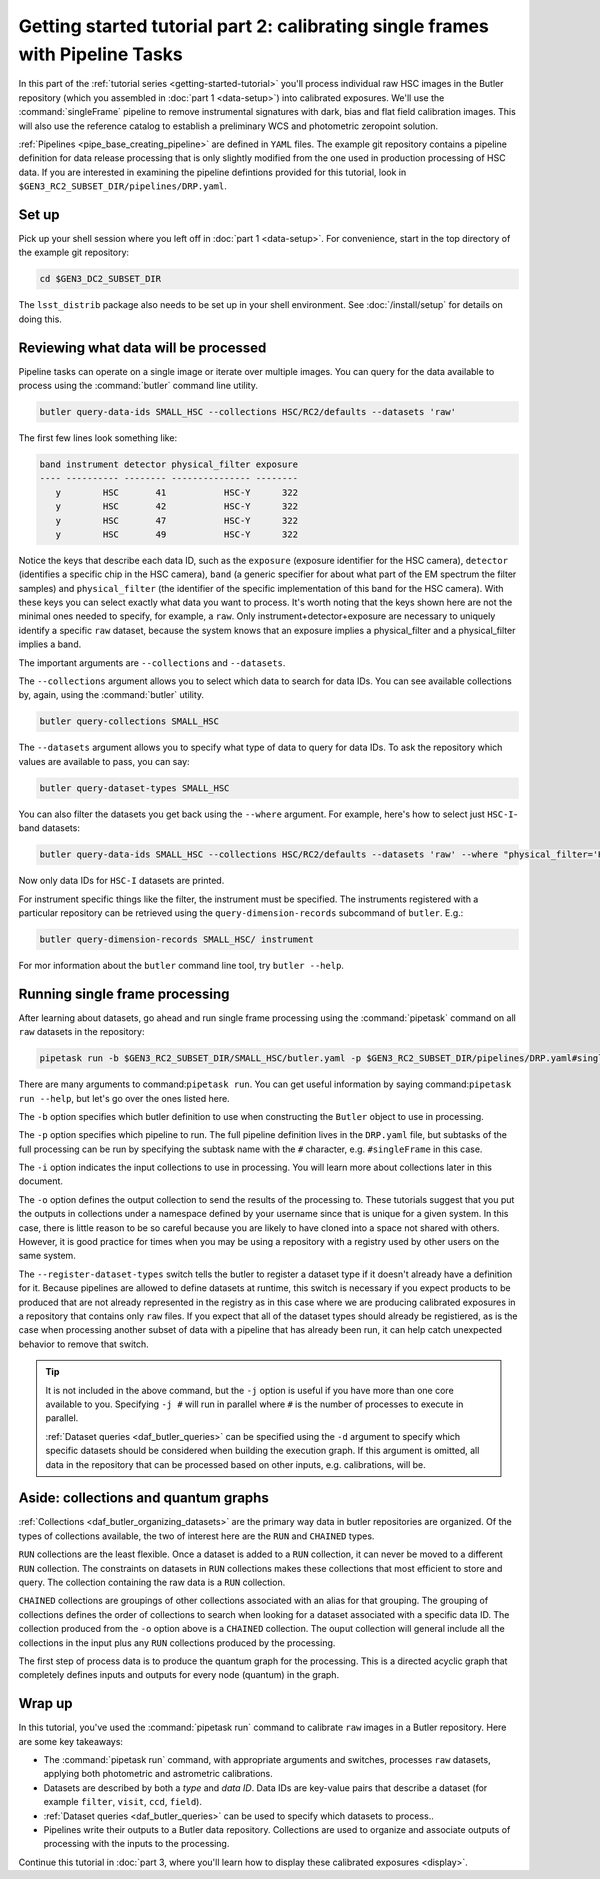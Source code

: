 ..
  Brief:
  This tutorial is geared towards beginners to data processing with the Science Pipelines.
  Our goal is to guide the reader through a small data processing project to show what it feels like to use the Science Pipelines.
  We want this tutorial to be kinetic; instead of getting bogged down in explanations and side-notes, we'll link to other documentation.
  Don't assume the user has any prior experience with the Pipelines; do assume a working knowledge of astronomy and the command line.

.. _getting-started-tutorial-singleframe:

##############################################################################
Getting started tutorial part 2: calibrating single frames with Pipeline Tasks
##############################################################################

In this part of the :ref:`tutorial series <getting-started-tutorial>` you'll process individual raw HSC images in the Butler repository (which you assembled in :doc:`part 1 <data-setup>`) into calibrated exposures.
We'll use the :command:`singleFrame` pipeline to remove instrumental signatures with dark, bias and flat field calibration images.
This will also use the reference catalog to establish a preliminary WCS and photometric zeropoint solution.

:ref:`Pipelines <pipe_base_creating_pipeline>` are defined in ``YAML`` files.
The example git repository contains a pipeline definition for data release processing that is only slightly modified from the one used in production processing of HSC data.
If you are interested in examining the pipeline defintions provided for this tutorial, look in ``$GEN3_RC2_SUBSET_DIR/pipelines/DRP.yaml``.

Set up
======

Pick up your shell session where you left off in :doc:`part 1 <data-setup>`.
For convenience, start in the top directory of the example git repository:

.. code-block:: bash

   cd $GEN3_DC2_SUBSET_DIR

The ``lsst_distrib`` package also needs to be set up in your shell environment.
See :doc:`/install/setup` for details on doing this.

Reviewing what data will be processed
=====================================

Pipeline tasks can operate on a single image or iterate over multiple images.
You can query for the data available to process using the :command:`butler` command line utility.

.. code-block:: bash

   butler query-data-ids SMALL_HSC --collections HSC/RC2/defaults --datasets 'raw'

The first few lines look something like:

.. code-block:: text

   band instrument detector physical_filter exposure
   ---- ---------- -------- --------------- --------
      y        HSC       41           HSC-Y      322
      y        HSC       42           HSC-Y      322
      y        HSC       47           HSC-Y      322
      y        HSC       49           HSC-Y      322

Notice the keys that describe each data ID, such as the ``exposure`` (exposure identifier for the HSC camera), ``detector`` (identifies a specific chip in the HSC camera), ``band`` (a generic specifier for about what part of the EM spectrum the filter samples) and ``physical_filter`` (the identifier of the specific implementation of this band for the HSC camera).
With these keys you can select exactly what data you want to process.
It's worth noting that the keys shown here are not the minimal ones needed to specify, for example, a ``raw``.
Only instrument+detector+exposure are necessary to uniquely identify a specific ``raw`` dataset, because the system knows that an exposure implies a physical_filter and a physical_filter implies a band.

The important arguments are ``--collections`` and ``--datasets``.

The ``--collections`` argument allows you to select which data to search for data IDs.
You can see available collections by, again, using the :command:`butler` utility.

.. code-block:: bash

   butler query-collections SMALL_HSC

The ``--datasets`` argument allows you to specify what type of data to query for data IDs.
To ask the repository which values are available to pass, you can say:

.. code-block:: bash

   butler query-dataset-types SMALL_HSC

You can also filter the datasets you get back using the ``--where`` argument.
For example, here's how to select just ``HSC-I``-band datasets:

.. code-block:: bash

   butler query-data-ids SMALL_HSC --collections HSC/RC2/defaults --datasets 'raw' --where "physical_filter='HSC-I' AND instrument='HSC'"

Now only data IDs for ``HSC-I`` datasets are printed.

For instrument specific things like the filter, the instrument must be specified.
The instruments registered with a particular repository can be retrieved using the ``query-dimension-records`` subcommand of ``butler``.
E.g.:

.. code-block:: bash

   butler query-dimension-records SMALL_HSC/ instrument

For mor information about the ``butler`` command line tool, try ``butler --help``.

Running single frame processing
===============================

After learning about datasets, go ahead and run single frame processing  using the :command:`pipetask` command on all ``raw`` datasets in the repository:

.. code-block:: bash

   pipetask run -b $GEN3_RC2_SUBSET_DIR/SMALL_HSC/butler.yaml -p $GEN3_RC2_SUBSET_DIR/pipelines/DRP.yaml#singleFrame -i HSC/RC2/defaults -o u/$USER/single_frame --register-dataset-types

There are many arguments to command:``pipetask run``.
You can get useful information by saying command:``pipetask run --help``, but let's go over the ones listed here.

The ``-b`` option specifies which butler definition to use when constructing the ``Butler`` object to use in processing.

The ``-p`` option specifies which pipeline to run.
The full pipeline definition lives in the ``DRP.yaml`` file, but subtasks of the full processing can be run by specifying the subtask name with the ``#`` character, e.g. ``#singleFrame`` in this case.

The ``-i`` option indicates the input collections to use in processing.
You will learn more about collections later in this document.

The ``-o`` option defines the output collection to send the results of the processing to.
These tutorials suggest that you put the outputs in collections under a namespace defined by your username since that is unique for a given system.
In this case, there is little reason to be so careful because you are likely to have cloned into a space not shared with others.
However, it is good practice for times when you may be using a repository with a registry used by other users on the same system.

The ``--register-dataset-types`` switch tells the butler to register a dataset type if it doesn't already have a definition for it.
Because pipelines are allowed to define datasets at runtime, this switch is necessary if you expect products to be produced that are not already represented in the registry as in this case where we are producing calibrated exposures in a repository that contains only ``raw`` files.
If you expect that all of the dataset types should already be registiered, as is the case when processing another subset of data with a pipeline that has already been run, it can help catch unexpected behavior to remove that switch.

.. tip::
   It is not included in the above command, but the ``-j`` option is useful if you have more than one core available to you.
   Specifying ``-j #`` will run in parallel where ``#`` is the number of processes to execute in parallel.

   :ref:`Dataset queries <daf_butler_queries>` can be specified using the ``-d`` argument to specify which specific datasets should be considered when building the execution graph.
   If this argument is omitted, all data in the repository that can be processed based on other inputs, e.g. calibrations, will be.

Aside: collections and quantum graphs
============================================

:ref:`Collections <daf_butler_organizing_datasets>` are the primary way data in butler repositories are organized.
Of the types of collections available, the two of interest here are the ``RUN`` and ``CHAINED`` types.

``RUN`` collections are the least flexible.
Once a dataset is added to a ``RUN`` collection, it can never be moved to a different ``RUN`` collection.
The constraints on datasets in ``RUN`` collections makes these collections that most efficient to store and query.
The collection containing the raw data is a ``RUN`` collection.

``CHAINED`` collections are groupings of other collections associated with an alias for that grouping.
The grouping of collections defines the order of collections to search when looking for a dataset associated with a specific data ID.
The collection produced from the ``-o`` option above is a ``CHAINED`` collection.
The ouput collection will general include all the collections in the input plus any ``RUN`` collections produced by the processing.

The first step of process data is to produce the quantum graph for the processing.
This is a directed acyclic graph that completely defines inputs and outputs for every node (quantum) in the graph.

Wrap up
=======

In this tutorial, you've used the :command:`pipetask run` command to calibrate ``raw`` images in a Butler repository.
Here are some key takeaways:

- The :command:`pipetask run` command, with appropriate arguments and switches, processes ``raw`` datasets, applying both photometric and astrometric calibrations.
- Datasets are described by both a *type* and *data ID*.
  Data IDs are key-value pairs that describe a dataset (for example ``filter``, ``visit``, ``ccd``, ``field``).
- :ref:`Dataset queries <daf_butler_queries>` can be used to specify which datasets to process..
- Pipelines write their outputs to a Butler data repository.
  Collections are used to organize and associate outputs of processing with the inputs to the processing.

Continue this tutorial in :doc:`part 3, where you'll learn how to display these calibrated exposures <display>`.

